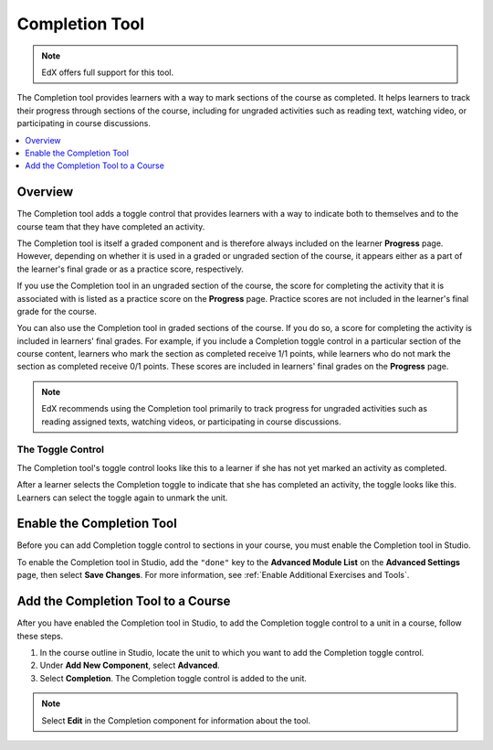 .. _completion:

##################
Completion Tool
##################

.. note:: EdX offers full support for this tool.

The Completion tool provides learners with a way to mark sections of the
course as completed. It helps learners to track their progress through
sections of the course, including for ungraded activities such as reading
text, watching video, or participating in course discussions.

.. contents::
  :local:
  :depth: 1

***********
Overview
***********

The Completion tool adds a toggle control that provides learners with a way to
indicate both to themselves and to the course team that they have completed an
activity.

The Completion tool is itself a graded component and is therefore always
included on the learner **Progress** page. However, depending on whether it is
used in a graded or ungraded section of the course, it appears either as a
part of the learner's final grade or as a practice score, respectively.

If you use the Completion tool in an ungraded section of the course, the score
for completing the activity that it is associated with is listed as a practice
score on the **Progress** page. Practice scores are not included in the
learner's final grade for the course.

You can also use the Completion tool in graded sections of the course. If you
do so, a score for completing the activity is included in learners' final
grades. For example, if you include a Completion toggle control in a
particular section of the course content, learners who mark the section as
completed receive 1/1 points, while learners who do not mark the section as
completed receive 0/1 points. These scores are included in learners' final
grades on the **Progress** page.

.. note:: EdX recommends using the Completion tool primarily to track progress
   for ungraded activities such as reading assigned texts, watching videos,
   or participating in course discussions.


===================
The Toggle Control
===================

The Completion tool's toggle control looks like this to a learner if she has not
yet marked an activity as completed.

.. image:: ../../../shared/images/completion_markcomplete.png
  :alt: The Completion tool in an "unmarked" state.

After a learner selects the Completion toggle to indicate that she has
completed an activity, the toggle looks like this. Learners can select the
toggle again to unmark the unit.

.. image:: ../../../shared/images/completion_unmark.png
  :alt: The Completion tool in an "completed" state.


******************************************
Enable the Completion Tool
******************************************

Before you can add Completion toggle control to sections in your course, you
must enable the Completion tool in Studio.

To enable the Completion tool in Studio, add the ``"done"`` key to the
**Advanced Module List** on the **Advanced Settings** page, then select **Save
Changes**. For more information, see :ref:`Enable Additional Exercises and
Tools`.

*************************************
Add the Completion Tool to a Course
*************************************

After you have enabled the Completion tool in Studio, to add the Completion
toggle control to a unit in a course, follow these steps.

#. In the course outline in Studio, locate the unit to which you want to add the
   Completion toggle control.
#. Under **Add New Component**, select **Advanced**.
#. Select **Completion**.
   The Completion toggle control is added to the unit.

.. note:: Select **Edit** in the Completion component for information about the
   tool.


.. only:: OLX

 ****************************************
 Add the Completion Tool to an OLX Course
 ****************************************

 To add the Completion tool to a unit in an OLX course, it is sufficient to add
 the ``<done>`` tag to the OLX.

 EdX recommends that you also explicitly specify a ``url_name`` within the
 ``<done>`` tag, as shown in the following example. If you do not explicitly
 specify a ``url_name``, a value is automatically assigned, which can be
 problematic if the same course is imported several times. For  example, if the
 ``url_name`` value is automatically generated each time you  import your course,
 and if you import your course more than once, the learner  state for the
 associated problems is lost each time a new ``url_name`` value  is assigned.

 .. code-block:: xml

    <done url_name="video_3_completion"/>


